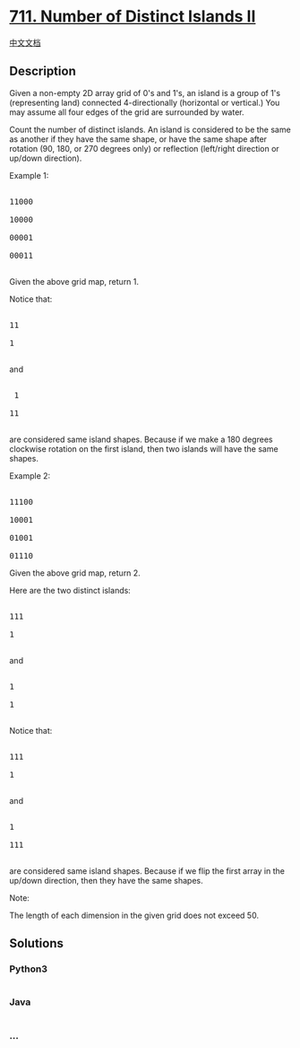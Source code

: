 * [[https://leetcode.com/problems/number-of-distinct-islands-ii][711.
Number of Distinct Islands II]]
  :PROPERTIES:
  :CUSTOM_ID: number-of-distinct-islands-ii
  :END:
[[./solution/0700-0799/0711.Number of Distinct Islands II/README.org][中文文档]]

** Description
   :PROPERTIES:
   :CUSTOM_ID: description
   :END:

#+begin_html
  <p>
#+end_html

Given a non-empty 2D array grid of 0's and 1's, an island is a group of
1's (representing land) connected 4-directionally (horizontal or
vertical.) You may assume all four edges of the grid are surrounded by
water.

#+begin_html
  </p>
#+end_html

#+begin_html
  <p>
#+end_html

Count the number of distinct islands. An island is considered to be the
same as another if they have the same shape, or have the same shape
after rotation (90, 180, or 270 degrees only) or reflection (left/right
direction or up/down direction).

#+begin_html
  </p>
#+end_html

#+begin_html
  <p>
#+end_html

Example 1:

#+begin_html
  <pre>

  11000

  10000

  00001

  00011

  </pre>
#+end_html

Given the above grid map, return 1.

Notice that:

#+begin_html
  <pre>

  11

  1

  </pre>
#+end_html

and

#+begin_html
  <pre>

   1

  11

  </pre>
#+end_html

are considered same island shapes. Because if we make a 180 degrees
clockwise rotation on the first island, then two islands will have the
same shapes.

#+begin_html
  </p>
#+end_html

#+begin_html
  <p>
#+end_html

Example 2:

#+begin_html
  <pre>

  11100

  10001

  01001

  01110</pre>
#+end_html

Given the above grid map, return 2.

Here are the two distinct islands:

#+begin_html
  <pre>

  111

  1

  </pre>
#+end_html

and

#+begin_html
  <pre>

  1

  1

  </pre>
#+end_html

Notice that:

#+begin_html
  <pre>

  111

  1

  </pre>
#+end_html

and

#+begin_html
  <pre>

  1

  111

  </pre>
#+end_html

are considered same island shapes. Because if we flip the first array in
the up/down direction, then they have the same shapes.

#+begin_html
  </p>
#+end_html

#+begin_html
  <p>
#+end_html

Note:

The length of each dimension in the given grid does not exceed 50.

#+begin_html
  </p>
#+end_html

** Solutions
   :PROPERTIES:
   :CUSTOM_ID: solutions
   :END:

#+begin_html
  <!-- tabs:start -->
#+end_html

*** *Python3*
    :PROPERTIES:
    :CUSTOM_ID: python3
    :END:
#+begin_src python
#+end_src

*** *Java*
    :PROPERTIES:
    :CUSTOM_ID: java
    :END:
#+begin_src java
#+end_src

*** *...*
    :PROPERTIES:
    :CUSTOM_ID: section
    :END:
#+begin_example
#+end_example

#+begin_html
  <!-- tabs:end -->
#+end_html
